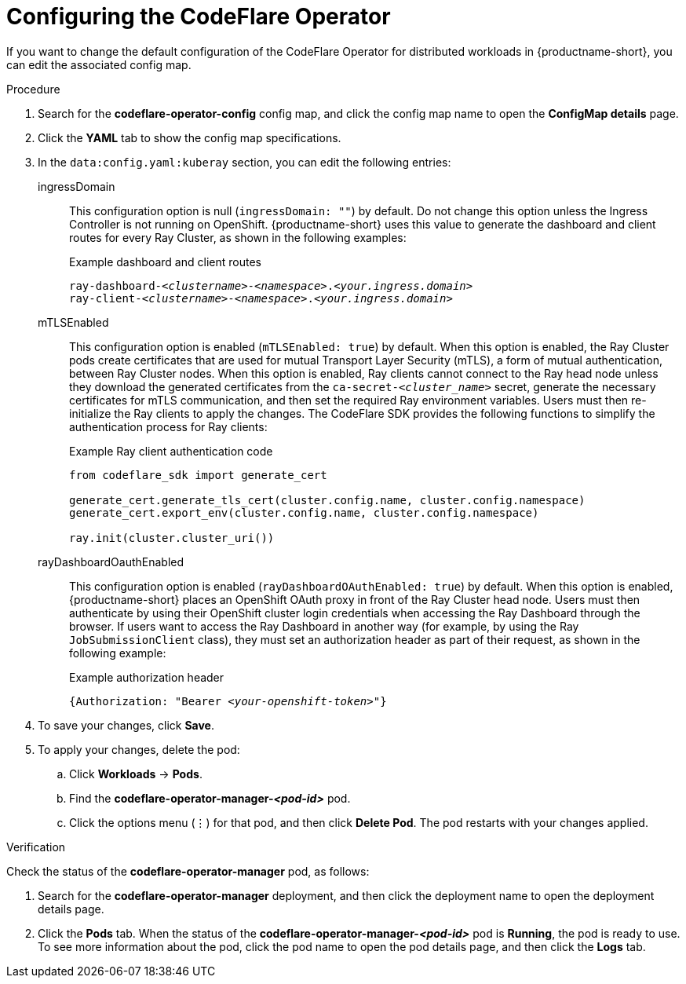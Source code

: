 :_module-type: PROCEDURE

[id="configuring-the-codeflare-operator_{context}"]
= Configuring the CodeFlare Operator

[role='_abstract']
If you want to change the default configuration of the CodeFlare Operator for distributed workloads in {productname-short}, you can edit the associated config map.

.Prerequisites
ifdef::upstream,self-managed[]
* You have logged in to {openshift-platform} with the `cluster-admin` role.
endif::[]
ifdef::cloud-service[]
* You have logged in to OpenShift with the `cluster-admin` role.
endif::[]


ifdef::upstream[]
* You have installed the required distributed workloads components as described in link:{odhdocshome}/installing-open-data-hub/#installing-the-distributed-workload-components_installv2[Installing the distributed workloads components].
endif::[]

ifdef::self-managed[]
* You have installed the required distributed workloads components as described in link:{rhoaidocshome}{default-format-url}/installing_and_uninstalling_{url-productname-short}/installing-and-deploying-openshift-ai_install#installing-the-distributed-workload-components_component-install[Installing the distributed workloads components] (for disconnected environments, see link:{rhoaidocshome}{default-format-url}/installing_and_uninstalling_{url-productname-short}_in_a_disconnected_environment/deploying-openshift-ai-in-a-disconnected-environment_install#installing-the-distributed-workload-components_component-install[Installing the distributed workloads components]).
endif::[]

ifdef::cloud-service[]
* You have installed the required distributed workloads components as described in link:{rhoaidocshome}{default-format-url}/installing_and_uninstalling_{url-productname-short}/installing-and-deploying-openshift-ai_install#installing-the-distributed-workload-components_component-install[Installing the distributed workloads components].
endif::[]



.Procedure
ifdef::upstream,self-managed[]
. In the {openshift-platform} console, click *Workloads* -> *ConfigMaps*.
endif::[]
ifdef::cloud-service[]
. In the OpenShift console, click *Workloads* -> *ConfigMaps*.
endif::[]

ifdef::self-managed,cloud-service[]
. From the *Project* list, select *redhat-ods-applications*.
endif::[]
ifdef::upstream[]
. From the *Project* list, select *odh*.
endif::[]

. Search for the *codeflare-operator-config* config map, and click the config map name to open the *ConfigMap details* page.

. Click the *YAML* tab to show the config map specifications.
. In the `data:config.yaml:kuberay` section, you can edit the following entries:
+
ingressDomain::
This configuration option is null (`ingressDomain: ""`) by default.
Do not change this option unless the Ingress Controller is not running on OpenShift.
{productname-short} uses this value to generate the dashboard and client routes for every Ray Cluster, as shown in the following examples:
+
.Example dashboard and client routes
[source,bash,subs="+quotes"]
----
ray-dashboard-_<clustername>_-_<namespace>_._<your.ingress.domain>_
ray-client-_<clustername>_-_<namespace>_._<your.ingress.domain>_
----
+
mTLSEnabled::
This configuration option is enabled (`mTLSEnabled: true`) by default.
When this option is enabled, the Ray Cluster pods create certificates that are used for mutual Transport Layer Security (mTLS), a form of mutual authentication, between Ray Cluster nodes.
When this option is enabled, Ray clients cannot connect to the Ray head node unless they download the generated certificates from the `ca-secret-_<cluster_name>_` secret, generate the necessary certificates for mTLS communication, and then set the required Ray environment variables.
Users must then re-initialize the Ray clients to apply the changes.
The CodeFlare SDK provides the following functions to simplify the authentication process for Ray clients:
+
.Example Ray client authentication code
[source,bash,subs="+quotes"]
----
from codeflare_sdk import generate_cert

generate_cert.generate_tls_cert(cluster.config.name, cluster.config.namespace)
generate_cert.export_env(cluster.config.name, cluster.config.namespace)

ray.init(cluster.cluster_uri())
----

+
rayDashboardOauthEnabled::
This configuration option is enabled (`rayDashboardOAuthEnabled: true`) by default.
When this option is enabled, {productname-short} places an OpenShift OAuth proxy in front of the Ray Cluster head node.
Users must then authenticate by using their OpenShift cluster login credentials when accessing the Ray Dashboard through the browser.
If users want to access the Ray Dashboard in another way (for example, by using the Ray `JobSubmissionClient` class), they must set an authorization header as part of their request, as shown in the following example:
+
.Example authorization header
[source,bash,subs="+quotes"]
----
{Authorization: "Bearer _<your-openshift-token>_"}
----

. To save your changes, click *Save*.
. To apply your changes, delete the pod:
.. Click *Workloads* -> *Pods*.
.. Find the *codeflare-operator-manager-_<pod-id>_* pod.
.. Click the options menu (&#8942;) for that pod, and then click *Delete Pod*.
 The pod restarts with your changes applied.


.Verification
Check the status of the *codeflare-operator-manager* pod, as follows:

ifdef::upstream,self-managed[]
. In the {openshift-platform} console, click *Workloads* -> *Deployments*.
endif::[]
ifdef::cloud-service[]
. In the OpenShift console, click *Workloads* -> *Deployments*.
endif::[]

. Search for the *codeflare-operator-manager* deployment, and then click the deployment name to open the deployment details page.
. Click the *Pods* tab.
When the status of the *codeflare-operator-manager-_<pod-id>_* pod is *Running*, the pod is ready to use.
To see more information about the pod, click the pod name to open the pod details page, and then click the *Logs* tab.
